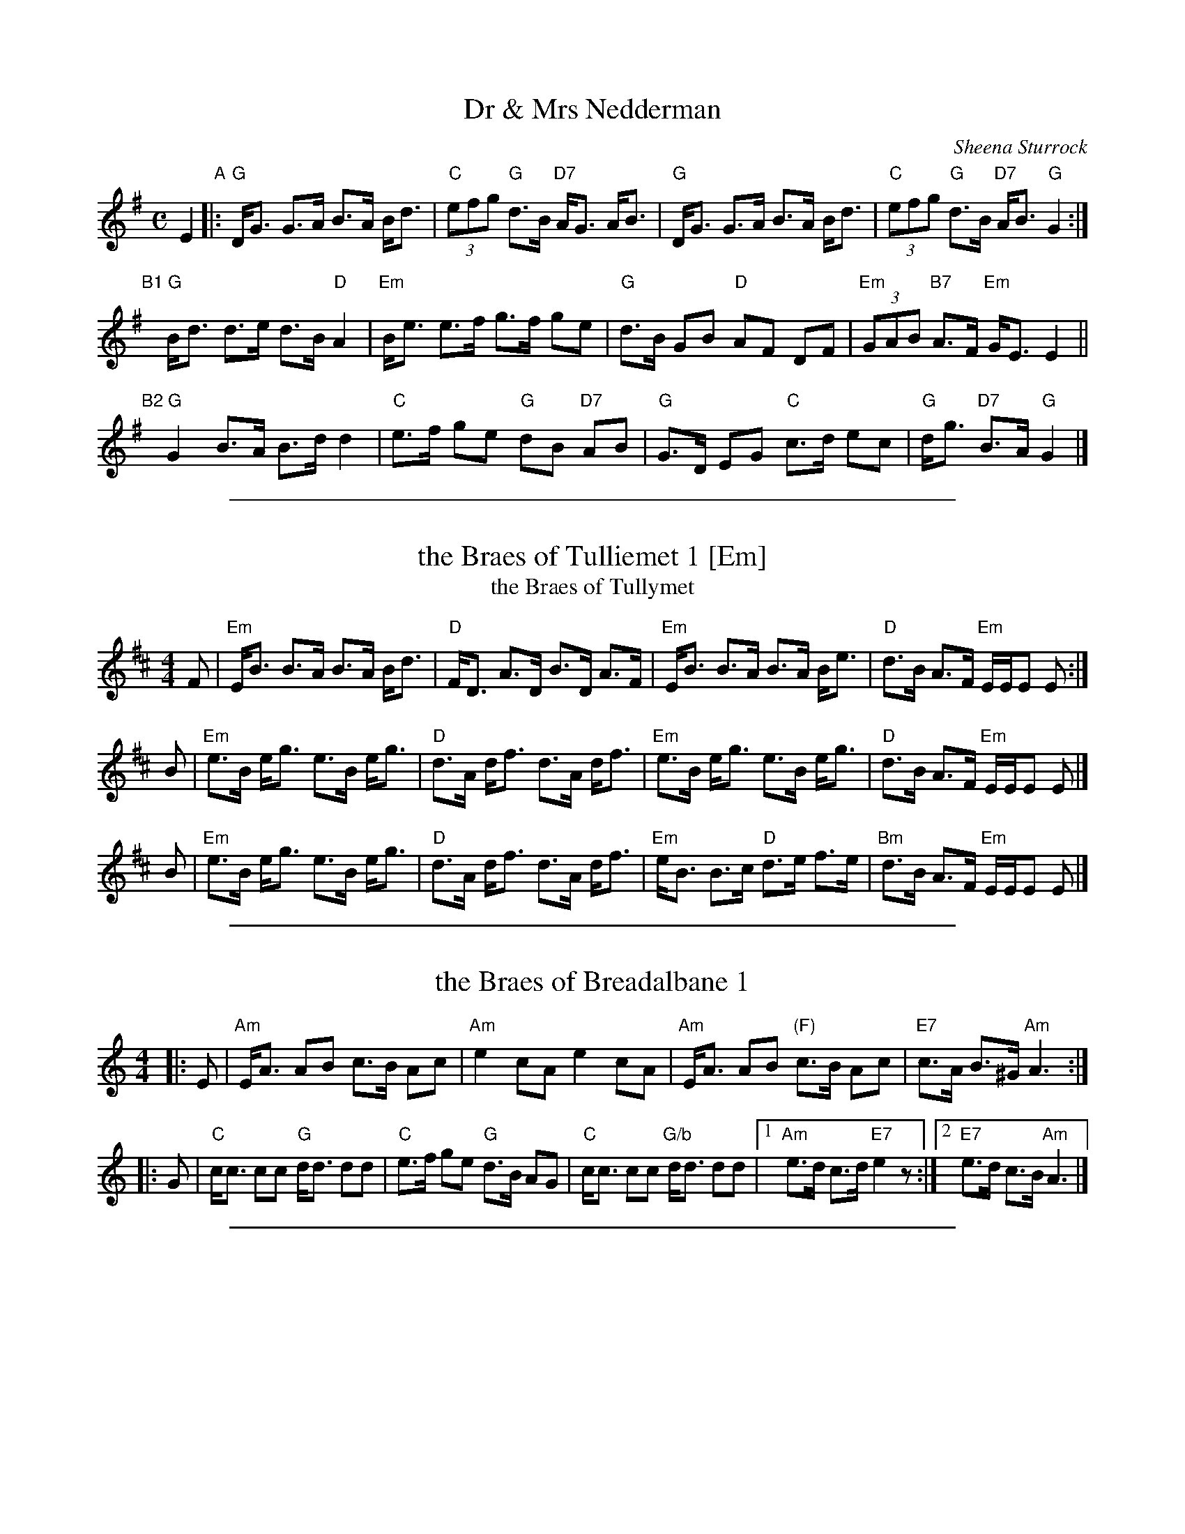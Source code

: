 
X: 1
T: Dr & Mrs Nedderman
C: Sheena Sturrock
R: strathspey
Z: 2017 John Chambers <jc:trillian.mit.edu>
N: Suggested tune for John Drewry's "Bridge of Sighs"
M: C
L: 1/8
K: G
E2 "A"|:\
"G"D<G G>A B>A B<d | "C"(3efg "G"d>B "D7"A<G A<B |\
"G"D<G G>A B>A B<d | "C"(3efg "G"d>B "D7"A<B "G"G2 :|
"B1"[|]\
"G"B<d d>e d>B "D"A2 | "Em"B<e e>f g>f ge |\
"G"d>B GB "D"AF DF | "Em"(3GAB "B7"A>F "Em"G<E E2 ||
"B2"[|]\
"G"G2 B>A B>d d2 | "C"e>f ge "G"dB "D7"AB |\
"G"G>D EG "C"c>d ec | "G"d<g "D7"B>A "G"G2 |]

%%sep 1 1 500

X: 1
T: the Braes of Tulliemet 1 [Em]
T: the Braes of Tullymet
R: strathspey
B: Neil Stewart 1761
B: RSCDS 2-10b
Z: John Chambers <jc:trillian.mit.edu>
M: 4/4
L: 1/8
K: Edor
F \
| "Em"E<B B>A B>A B<d | "D"F<D A>D B>D A>F \
| "Em"E<B B>A B>A B<e | "D"d>B A>F "Em"E/E/E E :|
B \
| "Em"e>B e<g e>B e<g | "D"d>A d<f d>A d<f \
| "Em"e>B e<g e>B e<g | "D"d>B A>F "Em"E/E/E E |]
B \
| "Em"e>B e<g e>B e<g | "D"d>A d<f d>A d<f \
| "Em"e<B B>c "D"d>e f>e | "Bm"d>B A>F "Em"E/E/E E |]

%%sep 1 1 500

X: 1
T: the Braes of Breadalbane 1
R: strathspey
B: RSCDS 21-7(I)
Z: 1997 by John Chambers <jc:trillian.mit.edu>
M: 4/4
L: 1/8
K: Am
|: E \
| "Am"E<A AB c>B Ac | "Am"e2 cA e2 cA \
| "Am"E<A AB "(F)"c>B Ac | "E7"c>A B>^G "Am"A3 :|
|: G  \
| "C"c<c cc "G"d<d dd | "C"e>f ge "G"d>B AG \
| "C"c<c cc "G/b"d<d dd |1 "Am"e>d c>d "E7"e2z :|2 "E7"e>d c>B "Am"A3 |]

%%sep 1 1 500

X: 1
T: the Marquis of Huntly's Strathspey
C: William Marshall
N:
N: Caledonian Companion, p.86
N: Hunter 174
N: Skye, p.123
N: First published in 1781, in Marshalls "Collection of Strathspey Reels" as
N: the "Marquis of Huntly's Reel"; published in 1822 as a strathspey.
Z: 1997 John Chambers <jc:trillian.mit.edu>
M: 4/4
L: 1/8
K: GDorian
F \
|  "Gm"D<G {A}G>F D<G G>A | "F"F>G A>B c/B/A/G/ F<A \
|  "Gm"D<G {A}G>F D<G G>g | "F"f>c "(D7)"d/c/B/A/ "Gm"B<G G :|
d \
| "Gm"g>a b>g d<g b>g | "F"a/g/f/d/ c>d {e}f<c a>f \
| "Gm"g>a b>g d<g b>g | b/a/g/f/ "D7"d>^f "Gm"~g3 |]
d \
| "Gm"g>a b>g "(D)"a<^f "Gm"g>e | "F"f>d c<f A<F c>F \
| "Gm"D<G {A}G>F D<G G>g | "F"f>c "(D7)"d/c/B/A/ "Gm"B<G G |]
